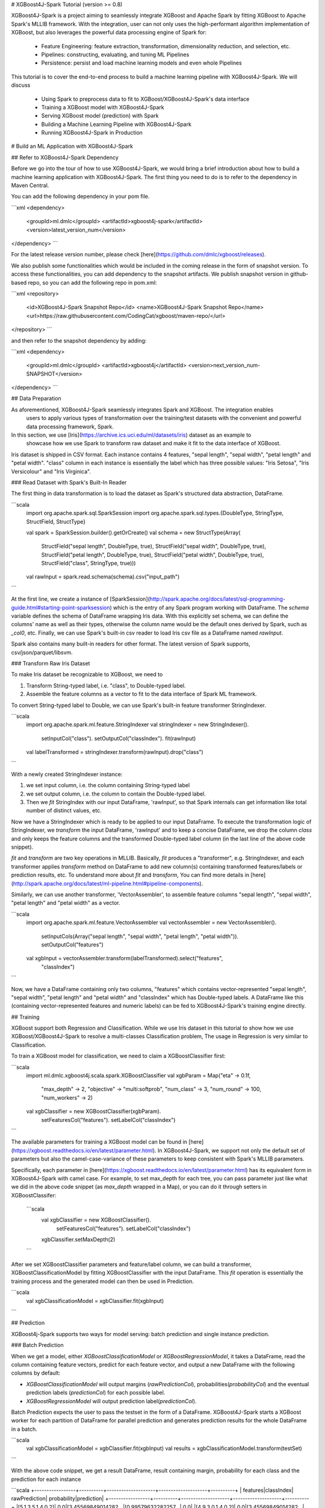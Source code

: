 # XGBoost4J-Spark Tutorial (version >= 0.8)

XGBoost4J-Spark is a project aiming to seamlessly integrate XGBoost and Apache Spark by fitting XGBoost to Apache Spark's MLLIB framework. With the integration, user can not only uses the high-performant algorithm implementation of XGBoost, but also leverages the powerful  data processing engine of Spark for:

 * Feature Engineering: feature extraction, transformation, dimensionality reduction, and selection, etc.
 * Pipelines: constructing, evaluating, and tuning ML Pipelines
 * Persistence: persist and load machine learning models and even whole Pipelines

This tutorial is to cover the end-to-end process to build a machine learning pipeline with XGBoost4J-Spark. We will discuss

 * Using Spark to preprocess data to fit to XGBoost/XGBoost4J-Spark's data interface
 * Training a XGBoost model with XGBoost4J-Spark
 * Serving XGBoost model (prediction) with Spark
 * Building a Machine Learning Pipeline with XGBoost4J-Spark
 * Running XGBoost4J-Spark in Production

# Build an ML Application with XGBoost4J-Spark

## Refer to XGBoost4J-Spark Dependency

Before we go into the tour of how to use XGBoost4J-Spark, we would bring a brief introduction about how to build a machine learning application with XGBoost4J-Spark. The first thing you need to do is to refer to the dependency in Maven Central.

You can add the following dependency in your pom file.

```xml
<dependency>
    <groupId>ml.dmlc</groupId>
    <artifactId>xgboost4j-spark</artifactId>
    <version>latest_version_num</version>
</dependency>
```

For the latest release version number, please check [here](https://github.com/dmlc/xgboost/releases).

We also publish some functionalities which would be included in the coming release in the form of snapshot version. To access these functionalities, you can add dependency to the snapshot artifacts. We publish snapshot version in github-based repo, so you can add the following repo in pom.xml:

```xml
<repository>
  <id>XGBoost4J-Spark Snapshot Repo</id>
  <name>XGBoost4J-Spark Snapshot Repo</name>
  <url>https://raw.githubusercontent.com/CodingCat/xgboost/maven-repo/</url>
</repository>
```

and then refer to the snapshot dependency by adding:

```xml
<dependency>
    <groupId>ml.dmlc</groupId>
    <artifactId>xgboost4j</artifactId>
    <version>next_version_num-SNAPSHOT</version>
</dependency>
```


## Data Preparation

As aforementioned, XGBoost4J-Spark seamlessly integrates Spark and XGBoost. The integration enables
 users to apply various types of transformation over the training/test datasets with the convenient
 and powerful data processing framework, Spark.

In this section, we use [Iris](https://archive.ics.uci.edu/ml/datasets/iris) dataset as an example to
 showcase how we use Spark to transform raw dataset and make it fit to the data interface of XGBoost.

Iris dataset is shipped in CSV format. Each instance contains 4 features, "sepal length", "sepal width",
"petal length" and "petal width". "class" column in each instance is essentially the label which has three possible values: "Iris Setosa", "Iris Versicolour" and "Iris Virginica".

### Read Dataset with Spark's Built-In Reader

The first thing in data transformation is to load the dataset as Spark's structured data abstraction,
DataFrame.

```scala
    import org.apache.spark.sql.SparkSession
    import org.apache.spark.sql.types.{DoubleType, StringType, StructField, StructType}

    val spark = SparkSession.builder().getOrCreate()
    val schema = new StructType(Array(
      StructField("sepal length", DoubleType, true),
      StructField("sepal width", DoubleType, true),
      StructField("petal length", DoubleType, true),
      StructField("petal width", DoubleType, true),
      StructField("class", StringType, true)))
    val rawInput = spark.read.schema(schema).csv("input_path")
```

At the first line, we create a instance of [SparkSession](http://spark.apache.org/docs/latest/sql-programming-guide.html#starting-point-sparksession) which is the entry of any Spark program working with DataFrame. The `schema` variable defines the schema of DataFrame wrapping Iris data. With this explicitly set schema, we can define the columns' name as well as their types, otherwise the column name would be the default ones derived by Spark, such as `_col0`, etc. Finally, we can use Spark's built-in csv reader to load Iris csv file as a DataFrame named `rawInput`.

Spark also contains many built-in readers for other format. The latest version of Spark supports, csv/json/parquet/libsvm.

### Transform Raw Iris Dataset

To make Iris dataset be recognizable to XGBoost, we need to

1. Transform String-typed label, i.e. "class", to Double-typed label.

2. Assemble the feature columns as a vector to fit to the data interface of Spark ML framework.

To convert String-typed label to Double, we can use Spark's built-in feature transformer StringIndexer.

```scala
    import org.apache.spark.ml.feature.StringIndexer
    val stringIndexer = new StringIndexer().
      setInputCol("class").
      setOutputCol("classIndex").
      fit(rawInput)
    val labelTransformed = stringIndexer.transform(rawInput).drop("class")
```

With a newly created StringIndexer instance:

1. we set input column, i.e. the column containing String-typed label
2. we set output column, i.e. the column to contain the Double-typed label.
3. Then we `fit` StringIndex with our input DataFrame, 'rawInput', so that Spark internals can get information like total number of distinct values, etc.

Now we have a StringIndexer which is ready to be applied to our input DataFrame. To execute the transformation logic of StringIndexer, we `transform` the input DataFrame, 'rawInput' and to keep a concise DataFrame,
we drop the column `class` and only keeps the feature columns and the transformed Double-typed label column (in the last line of the above code snippet).

`fit` and `transform` are two key operations in MLLIB. Basically, `fit` produces a "transformer", e.g. StringIndexer, and each transformer applies `transform` method on DataFrame to add new column(s) containing transformed features/labels or prediction results, etc. To understand more about `fit` and `transform`, You can find more details in [here](http://spark.apache.org/docs/latest/ml-pipeline.html#pipeline-components).

Similarly, we can use another transformer, 'VectorAssembler', to assemble feature columns "sepal length", "sepal width", "petal length" and "petal width" as a vector.

```scala
    import org.apache.spark.ml.feature.VectorAssembler
    val vectorAssembler = new VectorAssembler().
      setInputCols(Array("sepal length", "sepal width", "petal length", "petal width")).
      setOutputCol("features")
    val xgbInput = vectorAssembler.transform(labelTransformed).select("features",
      "classIndex")
```

Now, we have a DataFrame containing only two columns, "features" which contains vector-represented
"sepal length", "sepal width", "petal length" and "petal width" and "classIndex" which has Double-typed
labels. A DataFrame like this (containing vector-represented features and numeric labels) can be fed to XGBoost4J-Spark's training engine directly.


## Training

XGBoost support both Regression and Classification. While we use Iris dataset in this tutorial to show how we use XGBoost/XGBoost4J-Spark to resolve a multi-classes Classification problem, The usage in Regression is very similar to Classification.

To train a XGBoost model for classification, we need to claim a XGBoostClassifier first:

```scala
    import ml.dmlc.xgboost4j.scala.spark.XGBoostClassifier
    val xgbParam = Map("eta" -> 0.1f,
          "max_depth" -> 2,
          "objective" -> "multi:softprob",
          "num_class" -> 3,
          "num_round" -> 100,
          "num_workers" -> 2)
    val xgbClassifier = new XGBoostClassifier(xgbParam).
          setFeaturesCol("features").
          setLabelCol("classIndex")
```

The available parameters for training a XGBoost model can be found in [here](https://xgboost.readthedocs.io/en/latest/parameter.html). In XGBoost4J-Spark, we support not only the default set of parameters but also the camel-case-variance of these parameters to keep consistent with Spark's MLLIB parameters.

Specifically, each parameter in [here](https://xgboost.readthedocs.io/en/latest/parameter.html) has its
equivalent form in XGBoost4J-Spark with camel case. For example, to set max_depth for each tree, you can pass parameter just like what we did in the above code snippet (as `max_depth` wrapped in a Map), or you can do it through setters in XGBoostClassifer:

 ```scala
     val xgbClassifier = new XGBoostClassifier().
       setFeaturesCol("features").
       setLabelCol("classIndex")
     xgbClassifier.setMaxDepth(2)
 ```

After we set XGBoostClassifier parameters and feature/label column, we can build a transformer, XGBoostClassificationModel by fitting XGBoostClassifier with the input DataFrame. This `fit` operation is essentially the training process and the generated model can then be used in Prediction.

```scala
    val xgbClassificationModel = xgbClassifier.fit(xgbInput)
```

## Prediction

XGBoost4j-Spark supports two ways for model serving: batch prediction and single instance prediction.

### Batch Prediction

When we get a model, either `XGBoostClassificationModel` or `XGBoostRegressionModel`, it takes a DataFrame, read the column containing feature vectors, predict for each feature vector, and output a new DataFrame with the following columns by default:

* `XGBoostClassificationModel` will output margins (`rawPredictionCol`), probabilities(`probabilityCol`) and the eventual prediction labels (`predictionCol`) for each possible label.
* `XGBoostRegressionModel` will output prediction label(`predictionCol`).

Batch Prediction expects the user to pass the testset in the form of a DataFrame. XGBoost4J-Spark starts a XGBoost worker for each partition of DataFrame for parallel prediction and generates prediction results for the whole DataFrame in a batch.

```scala
    val xgbClassificationModel = xgbClassifier.fit(xgbInput)
    val results = xgbClassificationModel.transform(testSet)
```

With the above code snippet, we get a result DataFrame, result containing margin, probability for each class and the prediction for each instance

```scala
+-----------------+----------+--------------------+--------------------+----------+
|         features|classIndex|       rawPrediction|         probability|prediction|
+-----------------+----------+--------------------+--------------------+----------+
|[5.1,3.5,1.4,0.2]|       0.0|[3.45569849014282...|[0.99579632282257...|       0.0|
|[4.9,3.0,1.4,0.2]|       0.0|[3.45569849014282...|[0.99618089199066...|       0.0|
|[4.7,3.2,1.3,0.2]|       0.0|[3.45569849014282...|[0.99643349647521...|       0.0|
|[4.6,3.1,1.5,0.2]|       0.0|[3.45569849014282...|[0.99636095762252...|       0.0|
|[5.0,3.6,1.4,0.2]|       0.0|[3.45569849014282...|[0.99579632282257...|       0.0|
|[5.4,3.9,1.7,0.4]|       0.0|[3.45569849014282...|[0.99428516626358...|       0.0|
|[4.6,3.4,1.4,0.3]|       0.0|[3.45569849014282...|[0.99643349647521...|       0.0|
|[5.0,3.4,1.5,0.2]|       0.0|[3.45569849014282...|[0.99579632282257...|       0.0|
|[4.4,2.9,1.4,0.2]|       0.0|[3.45569849014282...|[0.99618089199066...|       0.0|
|[4.9,3.1,1.5,0.1]|       0.0|[3.45569849014282...|[0.99636095762252...|       0.0|
|[5.4,3.7,1.5,0.2]|       0.0|[3.45569849014282...|[0.99428516626358...|       0.0|
|[4.8,3.4,1.6,0.2]|       0.0|[3.45569849014282...|[0.99643349647521...|       0.0|
|[4.8,3.0,1.4,0.1]|       0.0|[3.45569849014282...|[0.99618089199066...|       0.0|
|[4.3,3.0,1.1,0.1]|       0.0|[3.45569849014282...|[0.99618089199066...|       0.0|
|[5.8,4.0,1.2,0.2]|       0.0|[3.45569849014282...|[0.97809928655624...|       0.0|
|[5.7,4.4,1.5,0.4]|       0.0|[3.45569849014282...|[0.97809928655624...|       0.0|
|[5.4,3.9,1.3,0.4]|       0.0|[3.45569849014282...|[0.99428516626358...|       0.0|
|[5.1,3.5,1.4,0.3]|       0.0|[3.45569849014282...|[0.99579632282257...|       0.0|
|[5.7,3.8,1.7,0.3]|       0.0|[3.45569849014282...|[0.97809928655624...|       0.0|
|[5.1,3.8,1.5,0.3]|       0.0|[3.45569849014282...|[0.99579632282257...|       0.0|
+-----------------+----------+--------------------+--------------------+----------+

```

### Single instance prediction

`XGBoostClassificationModel` or `XGBoostRegressionModel` support make prediction on single instance as well.
It accepts a single Vector as feature, and output the prediction label.

However, the overhead of single-instance prediction is high due to the internal overhead of XGBoost, use it carefully!

```scala
    val features = xgbInput.head().getAs[Vector]("features")
    val result = xgbClassificationModel.predict(features)
```

## Model Persistence

### Model and pipeline persistence

A data scientist produces an ML model and hands it over to an engineering team for deployment in a production environment. Reversely, a trained model may be used by data scientists, for example as a baseline, across the process of data exploration. So it's important to support model persistence to make the models available across usage scenarios and programming languages.

XGBoost4j-Spark supports save/load `XGBoostClassifier`/`XGBoostClassificationModel` and `XGBoostRegressor`/`XGBoostRegressionModel`, it also support save/load a ML pipeline which includes these estimators and models.

We can save the XGBoostClassificationModel to file system:

```scala
    val xgbClassificationModelPath = "/tmp/xgbClassificationModel"
    xgbClassificationModel.write.overwrite().save(xgbClassificationModelPath)
```

and then loading the model in another session:

```scala
    import ml.dmlc.xgboost4j.scala.spark.XGBoostClassificationModel

    val xgbClassificationModel2 = XGBoostClassificationModel.load(xgbClassificationModelPath)
    xgbClassificationModel2.transform(xgbInput)
```

With regards to ML pipeline save and load, please refer the next section.

### Interacting with Other Bindings of XGBoost

After we train a model with XGBoost4j-Spark on massive dataset, sometimes we want to do model serving in single machine or integrate it with other single node libraries for further processing. XGBoost4j-Spark supports export model to local by:

```scala
    val nativeModelPath = "/tmp/nativeModel"
    xgbClassificationModel.nativeBooster.saveModel(nativeModelPath)
```

Then we can load this model with single node Python XGBoost:

```python
    import xgboost as xgb
    bst = xgb.Booster({'nthread': 4})
    bst.load_model(nativeModelPath)
```

#### Passing Models through Non-local File System

When interacting with other language bindings, we also support "saving-models-to" and "loading-models-from" file systems other than the local one. In general we have two approaches to do this:

* Approach 1: 

<b>NOTE: </b>

There is an inconsistent issue between XGBoost4J-Spark and other language bindings of XGBoost.

When users use Spark to load trainingset/testset in LibSVM format with the following code snippet:

```scala
spark.read.format("libsvm").load("trainingset_libsvm")
```

Spark assumes that the dataset is 1-based indexed. However, when you do prediction with other bindings of XGBoost (e.g. Python API of XGBoost), XGBoost assumes that the dataset is 0-based indexed. It creates a pitfall for the users who train model with Spark but predict with the dataset in the same format in other bindings of XGBoost. The solution is to transform the dataset to 0-based before you predict with, for example,   Python API.

# Building a ML Pipeline with XGBoost4J-Spark

## Basic ML Pipeline

Spark ML pipeline can combine multiple algorithms or functions into a single pipeline.
It covers from feature extraction/transformation/selection to model training/prediction.
XGBoost4j-Spark makes it feasible to embed XGBoost into such a pipeline seamlessly.
The following example shows how to build such a pipeline consisting of Spark MLlib feature transformer
and XGBoostClassifier estimator.

We still use [Iris](https://archive.ics.uci.edu/ml/datasets/iris) dataset and the ```rawInput``` DataFrame.
First we need to split the dataset into training and test dataset.

```scala
    val Array(training, test) = rawInput.randomSplit(Array(0.8, 0.2), 123)
```

The we build the ML `Pipeline` which includes 4 stages:
* Assemble all features into a single vector column.
* From string label to indexed double label.
* Use `XGBoostClassifier` to train classification model.
* Convert indexed double label back to original string label.

We have shown the first three steps in the earlier sections, and the last step is finished with a new Transformer IndexToString:

```scala
	val labelConverter = new IndexToString()
        .setInputCol("prediction")
        .setOutputCol("realLabel")
        .setLabels(stringIndexer.labels)
```

We need to organize these steps as a `Pipeline` in Spark ML framework and evaluate the whole pipeline to get a `PipelineModel`:

```scala
    import org.apache.spark.ml.feature._
    import org.apache.spark.ml.Pipeline

    val pipeline = new Pipeline()
        .setStages(Array(assembler, stringIndexer, booster, labelConverter))
    val model = pipeline.fit(training)
```

After we get the PipelineModel, we can make prediction on the test dataset and evaluate the model accuracy.

```scala
    import org.apache.spark.ml.evaluation.MulticlassClassificationEvaluator

    val prediction = model.transform(test)
    val evaluator = new MulticlassClassificationEvaluator()
    val accuracy = evaluator.evaluate(prediction)
```

## Pipeline with Hyper-parameter Tunning

The most critical operation to maximize the power of XGBoost is to select the optimal parameters for the model. Tuning parameters manually is a tedious and labor-consuming process. With the latest version of XGBoost4J-Spark, we can utilize the Spark model selecting tool to automate this process.

The following example shows the code snippet utilizing `CrossValidation` and `MulticlassClassificationEvaluator`
to search the optimal combination of two XGBoost parameters, [`max_depth` and `eta`](https://github.com/dmlc/xgboost/blob/master/doc/parameter.md).
The model producing the maximum accuracy defined by `MulticlassClassificationEvaluator` is selected and used to generate the prediction for the test set.

```scala
    import org.apache.spark.ml.tuning._
    import org.apache.spark.ml.PipelineModel
    import ml.dmlc.xgboost4j.scala.spark.XGBoostClassificationModel

    val paramGrid = new ParamGridBuilder()
        .addGrid(booster.maxDepth, Array(3, 8))
        .addGrid(booster.eta, Array(0.2, 0.6))
        .build()
    val cv = new CrossValidator()
        .setEstimator(pipeline)
        .setEvaluator(evaluator)
        .setEstimatorParamMaps(paramGrid)
        .setNumFolds(3)

    val cvModel = cv.fit(training)

    val bestModel = cvModel.bestModel.asInstanceOf[PipelineModel].stages(2)
        .asInstanceOf[XGBoostClassificationModel]
    bestModel.extractParamMap()
```

# Run XGBoost4J-Spark in Production


XGBoost4J-Spark is one of the most important steps to bring XGBoost to production environment easier. In this section, we introduce three key features to run XGBoost4J-Spark in production.

## Parallel/Distributed Training

The massive size of training dataset is one of the most significant characteristics in production environment. To ensure that training in XGBoost scales with the data size, XGBoost4J-Spark bridges the distributed/parallel processing framework of Spark and the parallel/distributed training mechanism of XGBoost.

In XGBoost4J-Spark, each XGBoost worker is wrapped by a Spark task and the training dataset in Spark's memory space is fed to XGBoost workers in a transparent approach to the user.

In the code snippet where we build XGBoostClassifier, we set parameter "num_workers" (or "numWorkers").
This parameter controls how many parallel workers we want to have when training a XGBoostClassificationModel.

 By default, we allocate a core per each XGBoost worker. Therefore, the OpenMP optimization within each XGBoost worker does not take effect and the parallelization of training is achieved
 by running multiple workers (i.e. Spark tasks) at the same time.

 If you do want OpenMP optimization, you have to

 1. set `nthread` to a value larger than 1 when creating XGBoostClassifier/XGBoostRegressor

 2. set `spark.task.cpus` in Spark to the same value as `nthread`

## Gang Scheduling

XGBoost uses [AllReduce](http://mpitutorial.com/tutorials/mpi-reduce-and-allreduce/)
algorithm to synchronize the stats, e.g. histogram values, of each worker during training. Therefore XGBoost4J-Spark requires that all of `nthread * numWorkers` cores should be available before the training runs.

In the production environment where many users share the same cluster, it's hard to guarantee that your XGBoost4J-Spark application can get all requested resources for every run. By default, the communication layer in XGBoost will block the whole application when it requires more resources to be available. This process usually brings unnecessary resource waste as it keeps the ready resources and try to claim more. Additionally, this usually happens silently and does not bring the attention of users.

XGBoost4J-Spark allows the user to setup a timeout threshold for claiming resources from the cluster. If the application cannot get enough resources within this time period, the application would fail instead of wasting resources for hanging long. To enable this feature, you can set with XGBoostClassifier/XGBoostRegressor:

 ```scala
 xgbClassifier.setTimeoutRequestWorkers(60000L)
 ```

 or pass in `timeout_request_workers` in xgbParamMap when building XGBoostClassifier

 ```scala
    val xgbParam = Map("eta" -> 0.1f,
       "max_depth" -> 2,
       "objective" -> "multi:softprob",
       "num_class" -> 3,
       "num_round" -> 100,
       "num_workers" -> 2,
       "timeout_request_workers" -> 60000L)
    val xgbClassifier = new XGBoostClassifier(xgbParam).
        setFeaturesCol("features").
        setLabelCol("classIndex")
 ```

If XGBoost4J-Spark cannot get enough resources for running two XGBoost workers, the application would fail. Users can have external mechanism to monitor the status of application and get notified for such case.

## Checkpoint During Training

Transient failures are also commonly seen in production environment. To simplify the design of XGBoost,
 we stop training if any of the distributed workers fail. However, if the training fails after having been through a long time, it would be a great resource waste on failing.


We support creating checkpoint during training to facilitate more efficient failure recovery. To enable this feature, you can set how many iterations we build each checkpoint with `setCheckpointInterval` and the path store checkpointPath with `setCheckpointPath`:

  ```scala
      xgbClassifier.setCheckpointInterval(2)
      xgbClassifier.setCheckpointPath("/checkpoint_path")
  ```

  an equivalent way is to pass in parameters in XGBoostClassifier's constructor:

  ```scala
      val xgbParam = Map("eta" -> 0.1f,
         "max_depth" -> 2,
         "objective" -> "multi:softprob",
         "num_class" -> 3,
         "num_round" -> 100,
         "num_workers" -> 2,
         "checkpoint_path" -> "/checkpoints_path",
         "checkpoint_interval" -> 2)
      val xgbClassifier = new XGBoostClassifier(xgbParam).
          setFeaturesCol("features").
          setLabelCol("classIndex")
   ```

If the training failed during these 100 rounds, the next run of training would start by reading the latest checkpoint file in `/checkpoints_path` and start from the iteration when the checkpoint was built until to next failure or the specified 100 rounds.
